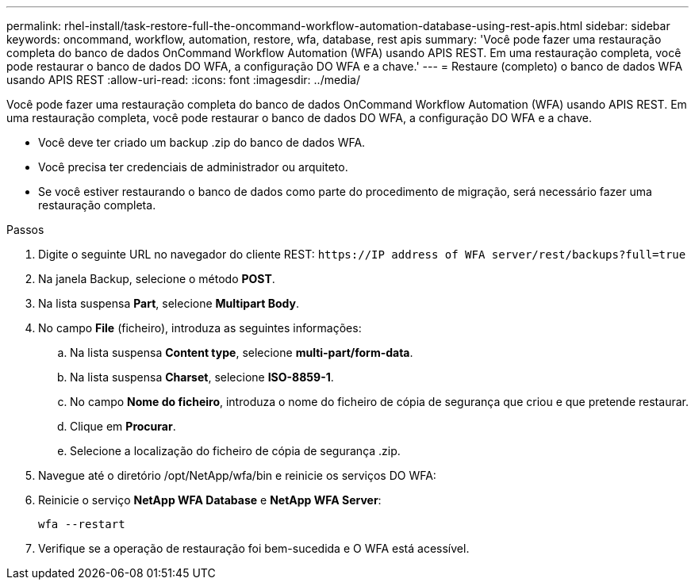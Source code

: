 ---
permalink: rhel-install/task-restore-full-the-oncommand-workflow-automation-database-using-rest-apis.html 
sidebar: sidebar 
keywords: oncommand, workflow, automation, restore, wfa, database, rest apis 
summary: 'Você pode fazer uma restauração completa do banco de dados OnCommand Workflow Automation (WFA) usando APIS REST. Em uma restauração completa, você pode restaurar o banco de dados DO WFA, a configuração DO WFA e a chave.' 
---
= Restaure (completo) o banco de dados WFA usando APIS REST
:allow-uri-read: 
:icons: font
:imagesdir: ../media/


[role="lead"]
Você pode fazer uma restauração completa do banco de dados OnCommand Workflow Automation (WFA) usando APIS REST. Em uma restauração completa, você pode restaurar o banco de dados DO WFA, a configuração DO WFA e a chave.

* Você deve ter criado um backup .zip do banco de dados WFA.
* Você precisa ter credenciais de administrador ou arquiteto.
* Se você estiver restaurando o banco de dados como parte do procedimento de migração, será necessário fazer uma restauração completa.


.Passos
. Digite o seguinte URL no navegador do cliente REST: `+https://IP address of WFA server/rest/backups?full=true+`
. Na janela Backup, selecione o método *POST*.
. Na lista suspensa *Part*, selecione *Multipart Body*.
. No campo *File* (ficheiro), introduza as seguintes informações:
+
.. Na lista suspensa *Content type*, selecione *multi-part/form-data*.
.. Na lista suspensa *Charset*, selecione *ISO-8859-1*.
.. No campo *Nome do ficheiro*, introduza o nome do ficheiro de cópia de segurança que criou e que pretende restaurar.
.. Clique em *Procurar*.
.. Selecione a localização do ficheiro de cópia de segurança .zip.


. Navegue até o diretório /opt/NetApp/wfa/bin e reinicie os serviços DO WFA:
. Reinicie o serviço *NetApp WFA Database* e *NetApp WFA Server*:
+
`wfa --restart`

. Verifique se a operação de restauração foi bem-sucedida e O WFA está acessível.

